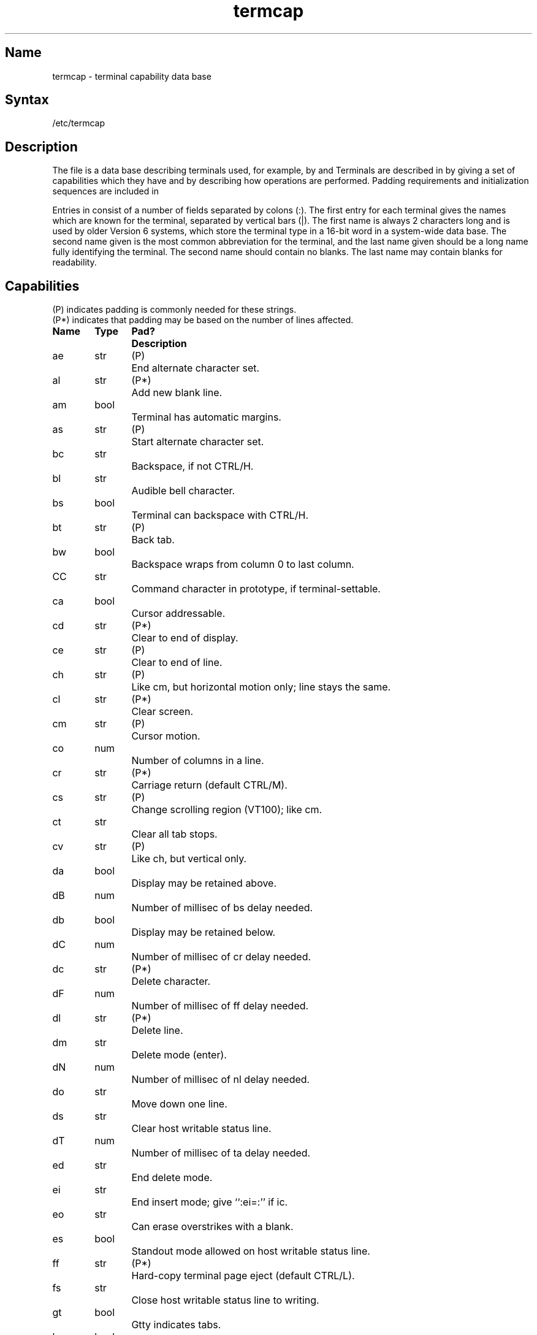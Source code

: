 .\" SCCSID: @(#)termcap.5	R2.4	7/10/87
.tr ||
.TH termcap 5
.SH Name
termcap \- terminal capability data base
.SH Syntax
/etc/termcap
.SH Description
.NXB "termcap file" "format"
.NXB "terminal" "creating capability data base"
.NXA "termcap file" "printcap file"
.NXA "termcap file" "gettytab file"
The
.PN termcap
file is a data base describing terminals used,
for example, by 
.MS vi 1
and
.MS curses 3x .
Terminals are described in
.PN termcap
by giving a set of capabilities which they have and by describing
how operations are performed.
Padding requirements and initialization sequences
are included in
.PN termcap .
.PP
Entries in
.PN termcap
consist of a number of fields separated by colons (:).
The first entry for each terminal gives
the names which are known for the
terminal, separated by vertical bars (|).
The first name is always 2 characters
long and is used by older Version 6
systems, which store the terminal type
in a 16-bit word in a system-wide data base.
The second name given is the most
common abbreviation for the terminal, and the
last name given should be a long name fully identifying the terminal.
The second name should contain no blanks. 
The last name may contain
blanks for readability.
.SH Capabilities
.nf
(P) indicates padding is commonly needed for these strings.
(P*) indicates that padding may be based on the number of lines affected.

.ta \w'k0-k9  'u +\w'Type  'u +\w'Pad?  'u
\fBName	Type	Pad?	Description\fR
.sp
ae	str	(P)	End alternate character set.
al	str	(P*)	Add new blank line.
am	bool		Terminal has automatic margins.
as	str	(P)	Start alternate character set.
bc	str		Backspace, if not CTRL/H.
bl	str		Audible bell character.
bs	bool		Terminal can backspace with CTRL/H.
bt	str	(P)	Back tab.
bw	bool		Backspace wraps from column 0 to last column.
CC	str		Command character in prototype, if terminal-settable.
ca	bool		Cursor addressable.
cd	str	(P*)	Clear to end of display.
ce	str	(P)	Clear to end of line.
ch	str	(P)	Like \f(CWcm\fP, but horizontal motion only; line stays the same.
cl	str	(P*)	Clear screen.
cm	str	(P)	Cursor motion.
co	num		Number of columns in a line.
cr	str	(P*)	Carriage return (default CTRL/M).
cs	str	(P)	Change scrolling region (VT100); like \f(CWcm\fP.
ct 	str		Clear all tab stops.
cv	str	(P)	Like \f(CWch\fP, but vertical only.
da	bool		Display may be retained above.
dB	num		Number of millisec of \f(CWbs\fP delay needed.
db	bool		Display may be retained below.
dC	num		Number of millisec of \f(CWcr\fP delay needed.
dc	str	(P*)	Delete character.
dF	num		Number of millisec of \f(CWff\fP delay needed.
dl	str	(P*)	Delete line.
dm	str		Delete mode (enter).
dN	num		Number of millisec of \f(CWnl\fP delay needed.
do	str		Move down one line.
ds 	str		Clear host writable status line.
dT	num		Number of millisec of \f(CWta\fP delay needed.
ed	str		End delete mode.
ei	str		End insert mode; give ``:ei=:'' if \f(CWic\fP.
eo	str		Can erase overstrikes with a blank.
es	bool		Standout mode allowed on host writable status line.
ff	str	(P*)	Hard-copy terminal page eject (default CTRL/L).
fs	str		Close host writable status line to writing.
gt	bool		Gtty indicates tabs.
hc	bool		Hard-copy terminal.
hd	str		Half-line down (forward 1/2 linefeed).
ho	str		Home cursor (if no \f(CWcm\fR).
hs	bool		Host writable status line capabilities.
hu	str		Half-line up (reverse 1/2 linefeed).
hz	str		Hazeltine; cannot print tildes (~).
ic	str	(P)	Insert character.
if	str		Name of file containing \f(CWis\fR.
im	str		Insert mode (enter); give ``:im=:'' if \f(CWic\fR.
in	bool		Insert mode distinguishes nulls on display.
ip	str	(P*)	Insert pad after character inserted.
is	str		Terminal initialization string.
k0-k9	str		Sent by \*(lqother\*(rq function keys 0-9.
kb	str		Sent by backspace key.
kd	str		Sent by terminal down arrow key.
ke	str		Out of \*(lqkeypad transmit\*(rq mode.
kh	str		Sent by home key.
kl	str		Sent by terminal left arrow key.
kn	num		Number of \*(lqother\*(rq keys.
ko	str		Termcap entries for other nonfunction keys.
kr	str		Sent by terminal right arrow key.
ks	str		Put terminal in \*(lqkeypad transmit\*(rq mode.
ku	str		Sent by terminal up arrow key.
l0-l9	str		Labels on \*(lqother\*(rq function keys.
le	str		Move cursor left one place.
li	num		Number of lines on screen or page.
ll	str		Last line, first column (if no \f(CWcm\fR).
ma	str		Arrow key map, used by \f(CWvi\fP Version 2 only.
mb	str		Turn on blinking.
md	str		Enter bold (extra-bright) mode.
me	str		Turn off all attributes, normal mode.
mh	str		Enter dim (half-bright) mode.
mi	bool		Safe to move while in insert mode.
ml	str		Memory lock on above cursor.
mr	str		Enter reverse mode.
ms	bool		Safe to move while in standout and underline mode.
mu	str		Memory unlock (turn off memory lock).
nc	bool		No correctly working carriage return (DM2500,H2000).
nd	str		Nondestructive space (cursor right).
nl	str	(P*)	Newline character (default \f(CW\en\fR).
ns	bool		Terminal is a CRT, but does not scroll.
os	bool		Terminal overstrikes.
pc	str		Pad character (rather than null).
pt	bool		Has hardware tabs (may need to be set with \f(CWis\fR).
rc	str		Recover from last save cursor (\f(CWsc\fP).
rf	str		Reset file, like initialization file (\f(CWif\fP) but for reset.
rs	str		Reset string, like initialization string (\f(CWis\fP) but for reset.
sc 	str		Save cursor.
se	str		End stand out mode.
sf	str	(P)	Scroll forwards.
sg	num		Number of blank chars left by \f(CWso\fP or \f(CWse\fP.
so	str		Begin stand out mode.
sr	str	(P)	Scroll reverse (backwards).
st	str		Save cursor.
ta	str	(P)	Tab (other than CTRL/I or with padding).
tc	str		Entry of similar terminal \- must be last.
te	str		String to end programs that use \f(CWcm\fP.
ti	str		String to begin programs that use \f(CWcm\fR.
ts	str		Open host writable status line to writing.[jA.
uc	str		Underscore one char and move past it.
ue	str		End underscore mode.
ug	num		Number of blank chars left by \f(CWus\fP or \f(CWue\fP.
ul	bool		Terminal underlines even though it does not overstrike.
up	str		Upline (cursor up).
us	str		Start underscore mode.
vb	str		Visible bell (may not move cursor).
ve	str		Sequence to end open/visual mode.
vs	str		Sequence to start open/visual mode.
vt	num		Virtual terminal number.
xb	bool		Beehive (f1=escape, f2=CTRL/C).
xn	bool		A newline is ignored after a wrap (Concept).
xr	bool		Return acts like \f(CWce\fP \er \en (Delta Data).
xs	bool		Standout not erased by writing over it (HP 264?).
xt	bool		Tabs are destructive, magic so char (Teleray 1061).
.fi
.PP
.B A Sample Entry
.PP
The following entry, which describes the Concept\-100, is among the more
complex entries in the
.PN termcap
file as of this writing.
This particular `Concept' entry is outdated
and is used as an example only:
.PP
.EX 0
c1\||\|c100\||\|concept100:is=\eEU\eEf\eE7\eE5\eE8\eEl\eENH\eEK\eE\e200\eEo&\e200:\e
	:al=3*\eE^R:am:bs:cd=16*\eE^C:ce=16\eE^S:cl=2*^L:cm=\eEa%+ %+:\e
	:co#80:dc=16\eE^A:dl=3*\eE^B:ei=\eE\e200:eo:im=\eE^P:in:\e
	:ip=16*:li#24:mi:nd=\eE=:se=\eEd\eEe:so=\eED\eEE:ta=8\et:\e
	:ul:up=\eE;:vb=\eEk\eEK:xn:
.EE
.PP
Entries can continue onto multiple lines by giving a backslash (\\) as the last
character of a line. Empty fields
can be included for readability (here between the last field on a line
and the first field on the next).
.PP
.B Types of Capabilities
.PP
Capabilities in
.PN termcap
are of three types:
Boolean capabilities that indicate that the terminal has
some particular feature; numeric capabilities giving
the size of the terminal
or the size of particular delays; and string
capabilities, which give a sequence
that can be used to perform particular
terminal operations.
.PP
All capabilities have 2-letter codes.  For instance, the fact that
the Concept has \*(lqautomatic margins\*(rq 
(that is, an automatic return and linefeed
when the end of a line is reached) is indicated
by the capability \f(CWam\fR.
Hence, the description of the Concept includes \f(CWam\fR.
Numeric capabilities are followed by
the number sign (#) and then the value.
Thus, \f(CWco\fR, which indicates the number of columns the terminal has,
gives the value `80' for the Concept.
.PP
Finally, string-valued capabilities,
such as \f(CWce\fR (clear to end-of-line
sequence), are given by the 2-character code: an equal sign (=)
and then a string ending at the next following colon (:).
A delay in milliseconds may appear after the equal sign (=)
in such a capability. Padding characters are supplied by the
editor after the remainder of the string is sent to provide this delay.
The delay can be either an integer, 
for example, ``20'', or an integer followed by an asterisk (*), 
for example ``3*''.  An asterisk (*)
indicates that the padding required is proportional
to the number of lines affected by the
operation, and the amount given is
the per-affected-unit padding required.
When an asterisk (*) is specified,
it is sometimes useful to give a delay of the form ``3.5'' to 
specify a delay per unit to tenths of milliseconds.
.PP
A number of escape sequences are provided
in the string-valued capabilities
for easy encoding of characters there.  
A \f(CW\eE\fR maps to an ESCAPE
character, \f(CWO^x\fR maps to a
CTRL/x for any appropriate x, and the sequences
\f(CW\en \er \et \eb \ef\fR give a newline,
return, tab, backspace and formfeed.
Finally, characters may be given as three octal digits after a backslash (\\),
and the characters circumflex (^) and backslash (\\) may
be given as \f(CW\e^\fR and \f(CW\e\e\fR.
If it is necessary to place a colon (:) in a
capability, it must be escaped in
octal as \f(CW\e072\fR.
If it is necessary to place a null character in a string capability, it
must be encoded as \f(CW\e200\fR.  The routines that deal with
.PN termcap
use C strings and strip the high bits of the output very late so that
a \f(CW\e200\fR comes out as a \f(CW\e000\fR would.
.br
.ne 5
.PP
.B Preparing Descriptions
.PP
This section outlines how to prepare descriptions of terminals.
The most effective way to prepare a terminal description is by imitating
the description of a similar terminal in
.PN termcap
and to build up a description gradually, using partial descriptions
with
.PN ex
to check that they are correct.
Be aware that a very unusual terminal may expose deficiencies in
the ability of the
.PN termcap
file to describe it
or bugs in
.PN ex .
To easily test a new terminal description,
you can set the environment variable
TERMCAP to a pathname of a file
containing the description you are working
on and the editor will look there rather than in 
.PN /etc/termcap .
TERMCAP can also be set to the termcap entry itself
to avoid reading the file when starting up the editor.
This only works on Version 7 systems.
.PP
.B Basic Capabilities
.PP
The number of columns on each line for the terminal is given by the
\f(CWco\fR numeric capability.  If the terminal is a CRT, the
number of lines on the screen is given by the \f(CWli\fR capability.
If the terminal wraps around to the beginning of the next line when
it reaches the right margin, it
should have the \f(CWam\fR capability.
If the terminal can clear its screen, this is given by the
\f(CWcl\fR string capability.  If the terminal can backspace, it
should have the \f(CWbs\fR capability, unless a backspace is accomplished
by a character other than ^H, in which case you should give
this character as the \f(CWbc\fR string capability.  If it overstrikes,
rather than clearing a position when a character is struck over,
it should have the \f(CWos\fR capability.
.PP
A very important point here is that the local cursor motions encoded
in
.PN termcap
are undefined at the left and top edges of a CRT terminal.
The editor will never attempt to backspace around the left edge, nor
will it attempt to go up locally off the top.  The editor assumes that
feeding off the bottom of the screen will cause the screen to scroll up,
and the \f(CWam\fR capability tells whether the cursor sticks at the right
edge of the screen.
If the terminal has switch-selectable automatic margins,
the
.PN termcap
file usually assumes that this is on, that is, \f(CWam\fR.
.PP
These capabilities suffice to describe
hard-copy and \*(lqglass-tty\*(rq terminals.
Thus, the model 33 teletype is described as:
.EX
t3\||\|33\||\|tty33:co#72:os
.EE
.PP
The Lear Siegler ADM\-3 is described as:
.EX
cl\||\|adm3|3|lsi adm3:am:bs:cl=^Z:li#24:co#80
.EE
.PP
.B Cursor Addressing
.PP
Cursor addressing in the terminal is described by a
\f(CWcm\fR string capability, with 
.MS printf 3s
types of escapes such as \f(CW%x\fR in it.
These substitute to encodings of the current line or column position,
while other characters are passed through unchanged.
If the \f(CWcm\fR string is thought of as being a function, its
arguments are the line and then the column to which motion is desired,
and the \f(CW%\fR encodings have the following meanings:
.PP
.DT
.nf
%d	As in \fIprintf\fR, 0 origin
%2	Like %2d
%3	Like %3d
%.	Like %c
%+x	Adds \fIx\fR to value, then %.
%>xy	If value > x adds y, no output.
%r	Reverses order of line and column, no output
%i	Increments line/column (for 1 origin)
%%	Gives a single %
%n	Exclusive or row and column with 0140 (DM2500)
%B	BCD (16*(x/10)) + (x%10), no output.
%D	Reverse coding (x-2*(x%16)), no output. (Delta Data).
.fi
.PP
Consider the HP2645, which, to get to row 3 and column 12, needs
to be sent \eE&a12c03Y padded for 6 milliseconds.  Note that the order
of the rows and columns is inverted here, and that the row and column
are printed as 2 digits.
Thus, its \f(CWcm\fR capability is ``cm=6\eE&%r%2c%2Y''.
The Microterm 2ACT-IV needs the current row and column sent
preceded by a ^T, 
with the row and column simply encoded in binary,
``cm=^T%.%.''.
Terminals that use ``%.'' need to be able to
backspace the cursor (\f(CWbs\fR or \f(CWbc\fR),
and to move the cursor up
one line on the screen (\f(CWup\fR introduced in the following section).
This is necessary
because it is not always safe to transmit \f(CW\et\fR, \f(CW\en\fR
\f(CW^D\fR, and \f(CW\er\fR, as the system may change or discard them.
.PP
A final example is the LSI ADM-3a, which uses row and column
offset by a blank character; thus \*(lqcm=\eE=%+ %+ \*(rq.
.PP
.B Cursor Motions
.PP
If the terminal can move the cursor one position to the right, leaving
the character at the current position unchanged,
this sequence should
be given as \f(CWnd\fR (non-destructive space).  If it can move the cursor
up a line
on the screen in the same column, this should be given as \f(CWup\fR.
If the terminal has no cursor addressing capability,
but can home the cursor
(to very upper left corner of screen), this can be given as
\f(CWho\fR. Similarly a fast way of getting to the lower left hand corner
can be given as \f(CWll\fR. This may involve going up with \f(CWup\fR
from the home position,
but the editor will never do
this itself, unless \f(CWll\fR does, because it
makes no assumption about the effect of
moving up from the home position.
.PP
.B Area Clears
.PP
If the terminal can clear from the current position to the end of the
line, leaving the cursor where it is, this should be given as \f(CWce\fR.
If the terminal can clear from the current position to the end of the
display, this should be given as \f(CWcd\fR.
The editor only uses
\f(CWcd\fR from the first column of a line.
.PP
.B Insert/Delete Line
.PP
If the terminal can open a new
blank line before the line where the cursor
is, this should be given as \f(CWal\fR; this is done only from the first
position of a line.
The cursor must then appear on the newly blank line.
If the terminal can delete the line which the cursor is on, this
should be given as \f(CWdl\fR.
This is done only from the first position on
the line to be deleted.
If the terminal can scroll
the screen backwards, this can be given as
\f(CWsb\fR, but just \f(CWal\fR suffices.
If the terminal can retain display memory above, the
\f(CWda\fR capability should be given; if display memory can be retained
below, \f(CWdb\fR should be given.  These let the editor understand
that deleting a line on the
screen may bring nonblank lines up from below
or that scrolling back with \f(CWsb\fR may bring down nonblank lines.
.PP
.B Insert/Delete Character
.PP
There are two basic kinds of intelligent terminals with respect to
the insert/delete character that can be described using
.PN termcap .
The most common insert/delete character
operations affect only the characters
on the current line and shift
characters off the end of the line rigidly.
Other terminals, such as the Concept 100 and the Perkin Elmer Owl, make
a distinction between typed and untyped blanks on the screen, shifting
upon an insert or delete only to an untyped blank on the screen which is
either eliminated, or expanded to 2 untyped blanks.  You can find out
which kind of terminal you have by clearing the screen and typing
text separated by cursor motions.
Type \*(lqabc\ \ \ \ def\*(rq using local
cursor motions (not spaces) between
the \*(lqabc\*(rq and the \*(lqdef\*(rq.
Then, position the cursor before
the \*(lqabc\*(rq and put the terminal in insert
mode.  If typing characters causes the rest of the line to shift
rigidly and characters to fall off the end, your terminal does
not distinguish between blanks and untyped
positions.  If the \*(lqabc\*(rq
shifts over to the \*(lqdef\*(rq
and then moves with it around the end of the
current line and onto
the next line as you insert, you have the second type of
terminal, and should give the capability \f(CWin\fR, which stands for
\*(lqinsert null\*(rq.
If your terminal does something different and unusual,
you may have to modify the editor to get it to use the insert
mode your terminal defines.
Virtually all terminals that have an insert
mode fall into one of these two classes.
.PP
The editor can handle both terminals 
that have an insert mode and terminals
that send a simple sequence
to open a blank position on the current line.
Give as \f(CWim\fR the sequence to get into insert mode, or give it an
empty value if your terminal uses a sequence to insert a blank position.
Give as \f(CWei\fR the sequence to leave insert mode (give this with
an empty value also, if you gave \f(CWim\fR so).
Give as \f(CWic\fR any sequence needed to be sent just before sending
the character to be inserted.  Most terminals with a true insert mode
will not give \f(CWic\fR.  Terminals that send a sequence to open a screen
position should give it here.
(Insert mode is preferable to the sequence
to open a position on the screen, if your terminal has both.)
If post insert padding is needed, give this as a number of milliseconds
in \f(CWip\fR (a string option).  Any other sequence that may need to be
sent after an insert of a single
character can also be given in \f(CWip\fR.
.PP
It is occasionally necessary to move around while in insert mode
to delete characters on the same line (for example, if there is a tab after
the insertion position).  If your terminal allows motion while in
insert mode, you can give the capability \f(CWmi\fR to speed up inserting
in this case.
Omitting \f(CWmi\fR affects only speed.   Some terminals
(notably Datamedia's) must not have \f(CWmi\fR because of the way their
insert mode works.
.PP
Finally, you can specify delete mode by giving \f(CWdm\fR and \f(CWed\fR
to enter and exit delete mode, and \f(CWdc\fR to delete a single character
while in delete mode.
.PP
.B "Highlighting, Underlining, and Visible Bells"
.PP
If your terminal has sequences to enter and exit standout mode, these
can be given as \f(CWso\fR and \f(CWse\fR, respectively.
If there are several kinds of standout mode,
such as inverse video, blinking, or underlining.
Half-bright is not usually an acceptable \*(lqstandout\*(rq mode,
unless the terminal is in inverse video mode constantly.
The preferred mode is inverse video by itself.
If the code to change into or out of standout
mode leaves 1 or even 2 blank spaces on the screen,
as the TVI 912 and Teleray 1061 do,
\f(CWug\fR should be given to tell how many spaces are left.
.PP
Codes to begin underlining and end underlining can be given as \f(CWus\fR
and \f(CWue\fR, respectively.
If the terminal has a code to underline the current character and move
the cursor one space to the right, 
such as the Microterm Mime,
this can be given as \f(CWuc\fR.
(If the underline code does not move the cursor to the right,
give the code followed by a nondestructive space.)
.PP
Many terminals, such as the HP 2621, automatically leave standout
mode when they move to a new line or the cursor is addressed.
Programs using standout mode should exit standout mode before
moving the cursor or sending a newline.
.PP
If the terminal has
a way of flashing the screen to indicate
an error quietly (a bell replacement),
this can be given as \f(CWvb\fR; it must not move the cursor.
If the terminal should be placed in a different mode during
open and visual modes of
.PN ex ,
this can be given as
\f(CWvs\fR and \f(CWve\fR, sent at the start and end of these modes
respectively.  These can be used to change, for example, from an underline
to a block cursor and back.
.PP
If the terminal needs to be in a special mode when running
a program that addresses the cursor,
the codes to enter and exit
this mode can be given as \f(CWti\fR and \f(CWte\fR.
This arises, for example, from terminals like the Concept with more than
one page of memory.
If the terminal has only memory-relative cursor addressing 
and not screen-relative cursor addressing, 
a one-screen sized window must be fixed into
the terminal for cursor addressing to work properly.
.PP
If your terminal correctly generates underlined characters,
with no special codes needed,
even though it does not overstrike,
you should give the capability \f(CWul\fR.
If overstrikes are erasable with a blank,
this should be indicated by giving \f(CWeo\fR.
.PP
.B Keypad
.PP
If the terminal has a keypad that
transmits codes when the keys are pressed,
this information can be given. Note that it is not possible to handle
terminals where the keypad only
works in local (this applies, for example,
to the unshifted HP 2621 keys).
If the keypad can be set to transmit or not transmit,
give these codes as \f(CWks\fR and \f(CWke\fR.
Otherwise, the keypad is assumed to always transmit.
The codes sent by the left arrow, right arrow, up arrow, down arrow,
and home keys can be given as
\f(CWkl\fR, \f(CWkr\fR, \f(CWku\fR, \f(CWkd\fR, and \f(CWkh\fR,
respectively.
If there are function keys such as f0, f1, ..., f9, the codes they send
can be given as \f(CWk0\fR, \f(CWk1\fR, ..., \f(CWk9\fR.
If these keys have labels other than
the default f0 through f9, the labels
can be given as \f(CWl0\fR, \f(CWl1\fR, ..., \f(CWl9\fR.
If there are other keys that
transmit the same code as the terminal expects
for the corresponding function, such as clear screen, the 
.PN termcapP
2-letter codes can be given in the \f(CWko\fR capability,
for example, \*(lq:ko=cl,ll,sf,sb:\*(rq,
which says that the terminal has
clear, home down, scroll down, and scroll up keys that transmit
the same thing as the 
.PN cl , 
.PN ll , 
.PN sf , 
and 
.PN sb 
entries.
.PP
The
.PN ma
entry is also used to indicate arrow keys on terminals that have
single-character arrow keys.  It is obsolete, but still in use in
Version 2 of 
.PN vi ,
which must be run on some minicomputers due to
memory limitations.
This field is redundant with
\f(CWkl\fR, \f(CWkr\fR, \f(CWku\fR, \f(CWkd\fR, and \f(CWkh\fR.
It consists of groups of 2 characters.
In each group, the first character is what an arrow key sends; the
second character is the corresponding
.PN vi 
command.
These commands are
.PN h
for
.PN kl ,
.PN j
for
.PN kd ,
.PN k
for
.PN ku ,
.PN l
for
.PN kr ,
and
.PN H
for
.PN kh .
For example, the Microterm Mime would be ``ma=^Kj^Zk^Xl:''
indicating arrow keys left (^H), down (^K), up (^Z), and right (^X).
(There is no home key on the Mime.)
.PP
.B Miscellaneous
.PP
If the terminal requires other than a null (zero) character as a pad,
this can be given as \f(CWpc\fR.
.PP
If tabs on the terminal require padding, or if the terminal uses a
character other than \f(CW^I\fR to tab,
this can be given as \f(CWta\fR.
.PP
Hazeltine terminals, which do not allow tildes (~)
to be printed, should indicate \f(CWhz\fR.
Datamedia terminals, which echo
carriage-return linefeed for a carriage return
and then ignore a following linefeed, should indicate \f(CWnc\fR.
Early Concept terminals,
which ignore a linefeed immediately after an \f(CWam\fR
wrap, should indicate \f(CWxn\fR.
If an erase-eol is required to get rid of standout
(instead of merely writing on top of it),
\f(CWxs\fP should be given.
Teleray terminals, where tabs turn all characters moved over to blanks,
should indicate \f(CWxt\fR.
Other specific terminal problems may be corrected by adding more
capabilities of the form \f(CWx\fIx\fR.
.PP
Other capabilities
include \f(CWis\fR, an initialization string for the terminal,
and \f(CWif\fR, the name of a file containing long initialization strings.
These strings are expected to properly clear and then set the tabs
on the terminal, if the terminal has settable tabs.
If both are given, \f(CWis\fR is printed before \f(CWif\fR.
This is useful where \f(CWif\fR is
.PN /usr/lib/tabset/std
but \f(CWis\fR
clears the tabs first.
.PP
.B Similar Terminals
.PP
If there are two very similar terminals,
one can be defined as being just like the other with certain exceptions.
The string capability \f(CWtc\fR can be given
with the name of the similar terminal.
This capability must be \fIlast\fP and
the combined length of the two entries
must not exceed 1024. Since
.PN termlib
routines search the entry from left to right,
and since the tc capability is
replaced by the corresponding entry, the capabilities given at the left
override the ones in the similar terminal.
A capability can be canceled with \f(CWxx@\fR, where xx is the capability.
For example, the following entry
defines a 2621nl that does not have the
\f(CWks\fR or \f(CWke\fR capabilities,
and hence does not turn on the function key labels when in visual mode:
.EX
hn\||\|2621nl:ks@:ke@:tc=2621:
.EE
.PP
This is useful for different modes for a terminal or for different
user preferences.
.SH Restrictions
The
.PN vi
and
.PN ex
commands
allow only 256 characters for string capabilities, and the routines
in 
.MS termcap 3x
do not check for overflow of this buffer.
The total length of a single entry (excluding only escaped newlines)
cannot exceed 1024.
.PP
The
.PN ma ,
.PN vs ,
and
.PN ve
entries are specific to the 
.PN vi
program.
.SH Files
.TP 20
.PN /etc/termcap
File containing terminal descriptions
.SH See Also
ex(1), more(1), tset(1), ul(1), vi(1), curses(3x), termcap(3x)
.NXE "termcap file" "format"
.NXE "terminal" "creating capability data base"
